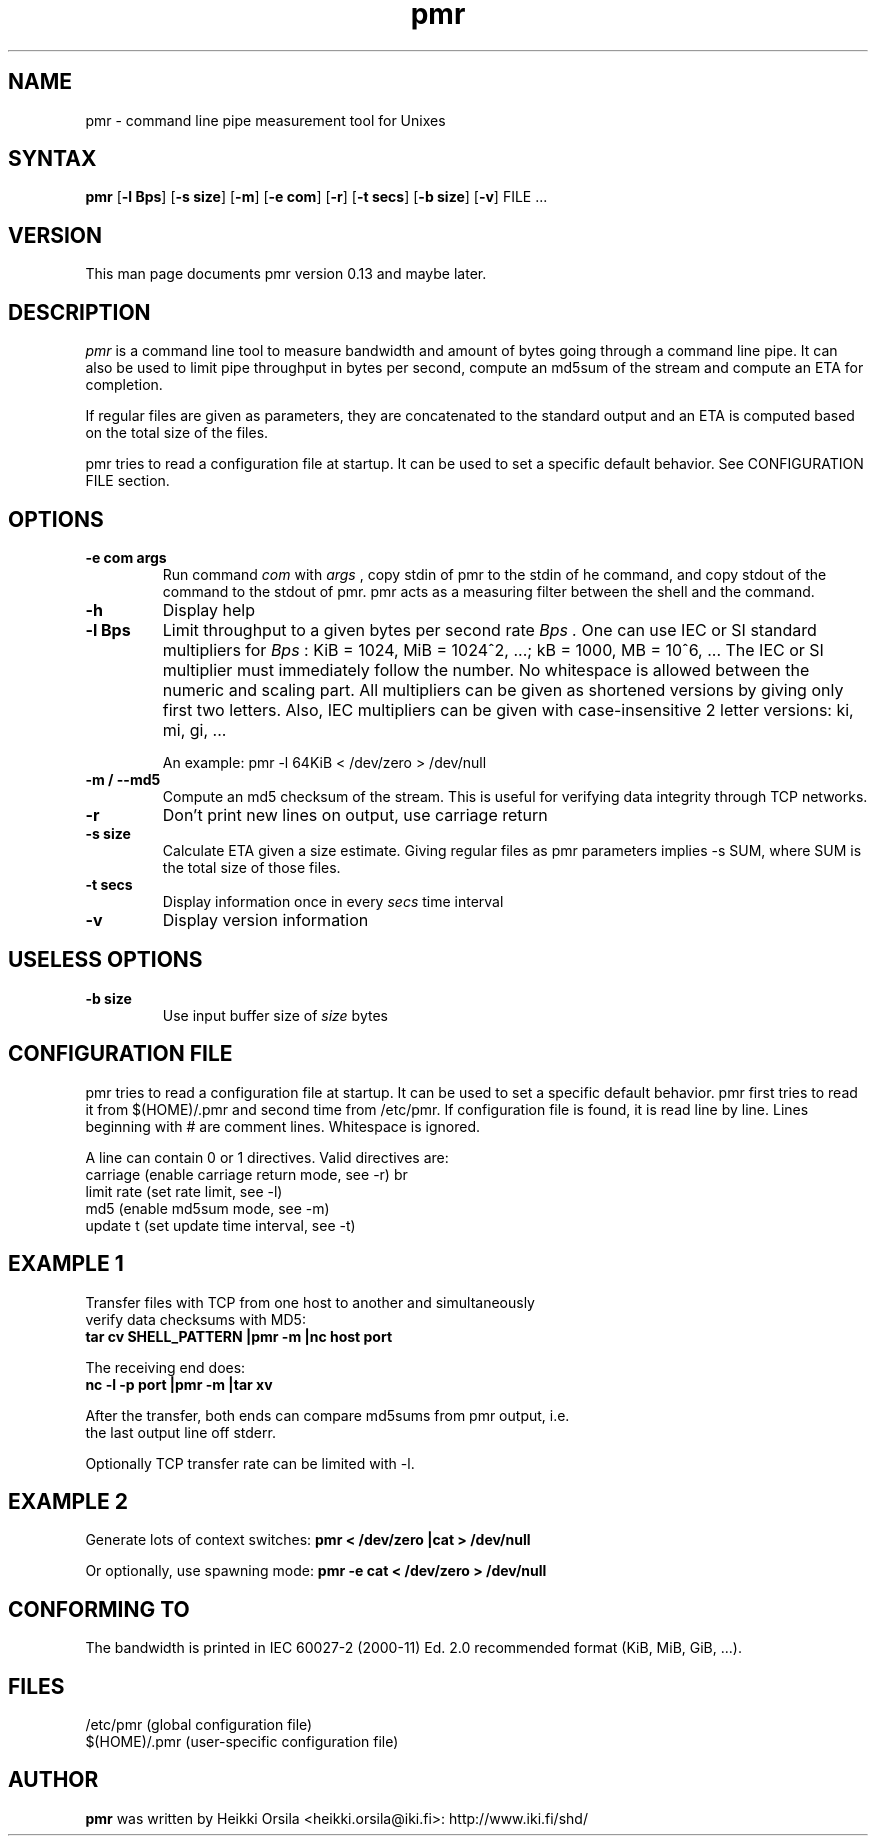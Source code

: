 .TH pmr 1 "2006-11-03" Linux "user commands"

.SH NAME
pmr \- command line pipe measurement tool for Unixes

.SH SYNTAX
.B pmr
[\fB-l Bps\fR] [\fB-s size\fR] [\fB-m\fR] [\fB-e com\fR] [\fB-r\fR] [\fB-t secs\fR] [\fB-b size\fR] [\fB-v\fR] FILE ...

.SH VERSION
This man page documents pmr version 0.13 and maybe later.

.SH DESCRIPTION
.I pmr
is a command line tool to measure bandwidth and amount of bytes going through
a command line pipe. It can also be used to limit pipe throughput in
bytes per second, compute an md5sum of the stream and compute
an ETA for completion.

If regular files are given as parameters, they are concatenated to the
standard output and an ETA is computed based on the total size of the files.

pmr tries to read a configuration file at startup. It can be used to set a
specific default behavior. See CONFIGURATION FILE section.

.SH OPTIONS
.TP
.B \-e com args
Run command
.I com
with
.I args
, copy stdin of pmr to the stdin of he command, and copy stdout of the
command to the stdout of pmr. pmr acts as a measuring filter between the
shell and the command.
.TP
.B \-h
Display help
.TP
.B \-l Bps
Limit throughput to a given bytes per second rate
.I Bps .
One can use IEC or SI standard multipliers for
.I Bps
: KiB = 1024, MiB = 1024^2, ...; kB = 1000, MB = 10^6, ... The IEC or SI
multiplier must immediately follow the number. No whitespace is allowed
between the numeric and scaling part. All multipliers can be given as
shortened versions by giving only first two letters. Also, IEC multipliers
can be given with case-insensitive 2 letter versions: ki, mi, gi, ...

An example: pmr -l 64KiB < /dev/zero > /dev/null
.TP
.B \-m / \-\-md5
Compute an md5 checksum of the stream. This is useful for verifying data integrity through TCP networks.
.TP
.B \-r
Don't print new lines on output, use carriage return
.TP
.B \-s size
Calculate ETA given a size estimate. Giving regular files as pmr parameters
implies -s SUM, where SUM is the total size of those files.
.TP
.B \-t secs
Display information once in every
.I secs
time interval
.TP
.B \-v
Display version information

.SH USELESS OPTIONS
.TP
.B \-b size
Use input buffer size of
.I size
bytes

.SH CONFIGURATION FILE
pmr tries to read a configuration file at startup. It can be used to set a
specific default behavior. pmr first tries to read it from
$(HOME)/.pmr and second time from /etc/pmr. If configuration file is found,
it is read line by line. Lines beginning with # are comment lines.
Whitespace is ignored.

A line can contain 0 or 1 directives. Valid directives are:
.br
    carriage           (enable carriage return mode, see -r)
br
    limit rate         (set rate limit, see -l)
.br
    md5                (enable md5sum mode, see -m)
.br
    update t           (set update time interval, see -t)

.SH EXAMPLE 1
.nf
Transfer files with TCP from one host to another and simultaneously
verify data checksums with MD5:
.ft B
tar cv SHELL_PATTERN |pmr -m |nc host port

.ft R
The receiving end does:
.ft B
nc -l -p port |pmr -m |tar xv

.ft R
After the transfer, both ends can compare md5sums from pmr output, i.e. 
the last output line off stderr.

Optionally TCP transfer rate can be limited with -l.

.SH EXAMPLE 2
Generate lots of context switches:
.ft B
pmr < /dev/zero |cat > /dev/null

.ft R
Or optionally, use spawning mode:
.ft B
pmr -e cat < /dev/zero > /dev/null

.SH CONFORMING TO
The bandwidth is printed in IEC 60027-2 (2000-11) Ed. 2.0 recommended 
format (KiB, MiB, GiB, ...).

.SH FILES
.br
/etc/pmr (global configuration file)
.br
$(HOME)/.pmr (user-specific configuration file)

.SH AUTHOR
.B pmr
was written by Heikki Orsila <heikki.orsila@iki.fi>: http://www.iki.fi/shd/
.br
